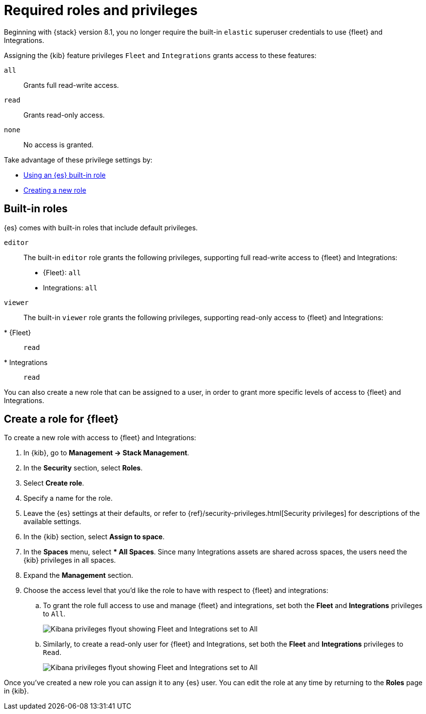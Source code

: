 [[fleet-roles-and-privileges]]
= Required roles and privileges

Beginning with {stack} version 8.1, you no longer require the built-in `elastic` superuser credentials to use {fleet} and Integrations.

Assigning the {kib} feature privileges `Fleet` and `Integrations` grants access to these features:

`all`:: Grants full read-write access.
`read`:: Grants read-only access.
`none`:: No access is granted.

Take advantage of these privilege settings by:

* <<fleet-roles-and-privileges-built-in,Using an {es} built-in role>>
* <<fleet-roles-and-privileges-create,Creating a new role>>

[discrete]
[[fleet-roles-and-privileges-built-in]]
== Built-in roles

{es} comes with built-in roles that include default privileges.

`editor`::
The built-in `editor` role grants the following privileges, supporting full read-write access to {fleet} and Integrations:

* {Fleet}: `all`
* Integrations: `all`

`viewer`::
The built-in `viewer` role grants the following privileges, supporting read-only access to {fleet} and Integrations:

* {Fleet}:: `read`
* Integrations:: `read`

You can also create a new role that can be assigned to a user, in order to grant more specific levels of access to {fleet} and Integrations.

[discrete]
[[fleet-roles-and-privileges-create]]
== Create a role for {fleet}

To create a new role with access to {fleet} and Integrations:

. In {kib}, go to **Management -> Stack Management**.
. In the **Security** section, select **Roles**.
. Select **Create role**.
. Specify a name for the role.
. Leave the {es} settings at their defaults, or refer to {ref}/security-privileges.html[Security privileges] for descriptions of the available settings.
. In the {kib} section, select **Assign to space**.
. In the **Spaces** menu, select *** All Spaces**. Since many Integrations assets are shared across spaces, the users need the {kib} privileges in all spaces.
. Expand the **Management** section.
. Choose the access level that you'd like the role to have with respect to {fleet} and integrations:

.. To grant the role full access to use and manage {fleet} and integrations, set both the **Fleet** and **Integrations** privileges to `All`.
+
[role="screenshot"]
image::images/kibana-fleet-privileges-all.png[Kibana privileges flyout showing Fleet and Integrations set to All]

.. Similarly, to create a read-only user for {fleet} and Integrations, set both the **Fleet** and **Integrations** privileges to `Read`.
+
[role="screenshot"]
image::images/kibana-fleet-privileges-read.png[Kibana privileges flyout showing Fleet and Integrations set to All]

Once you've created a new role you can assign it to any {es} user. You can edit the role at any time by returning to the **Roles** page in {kib}.
